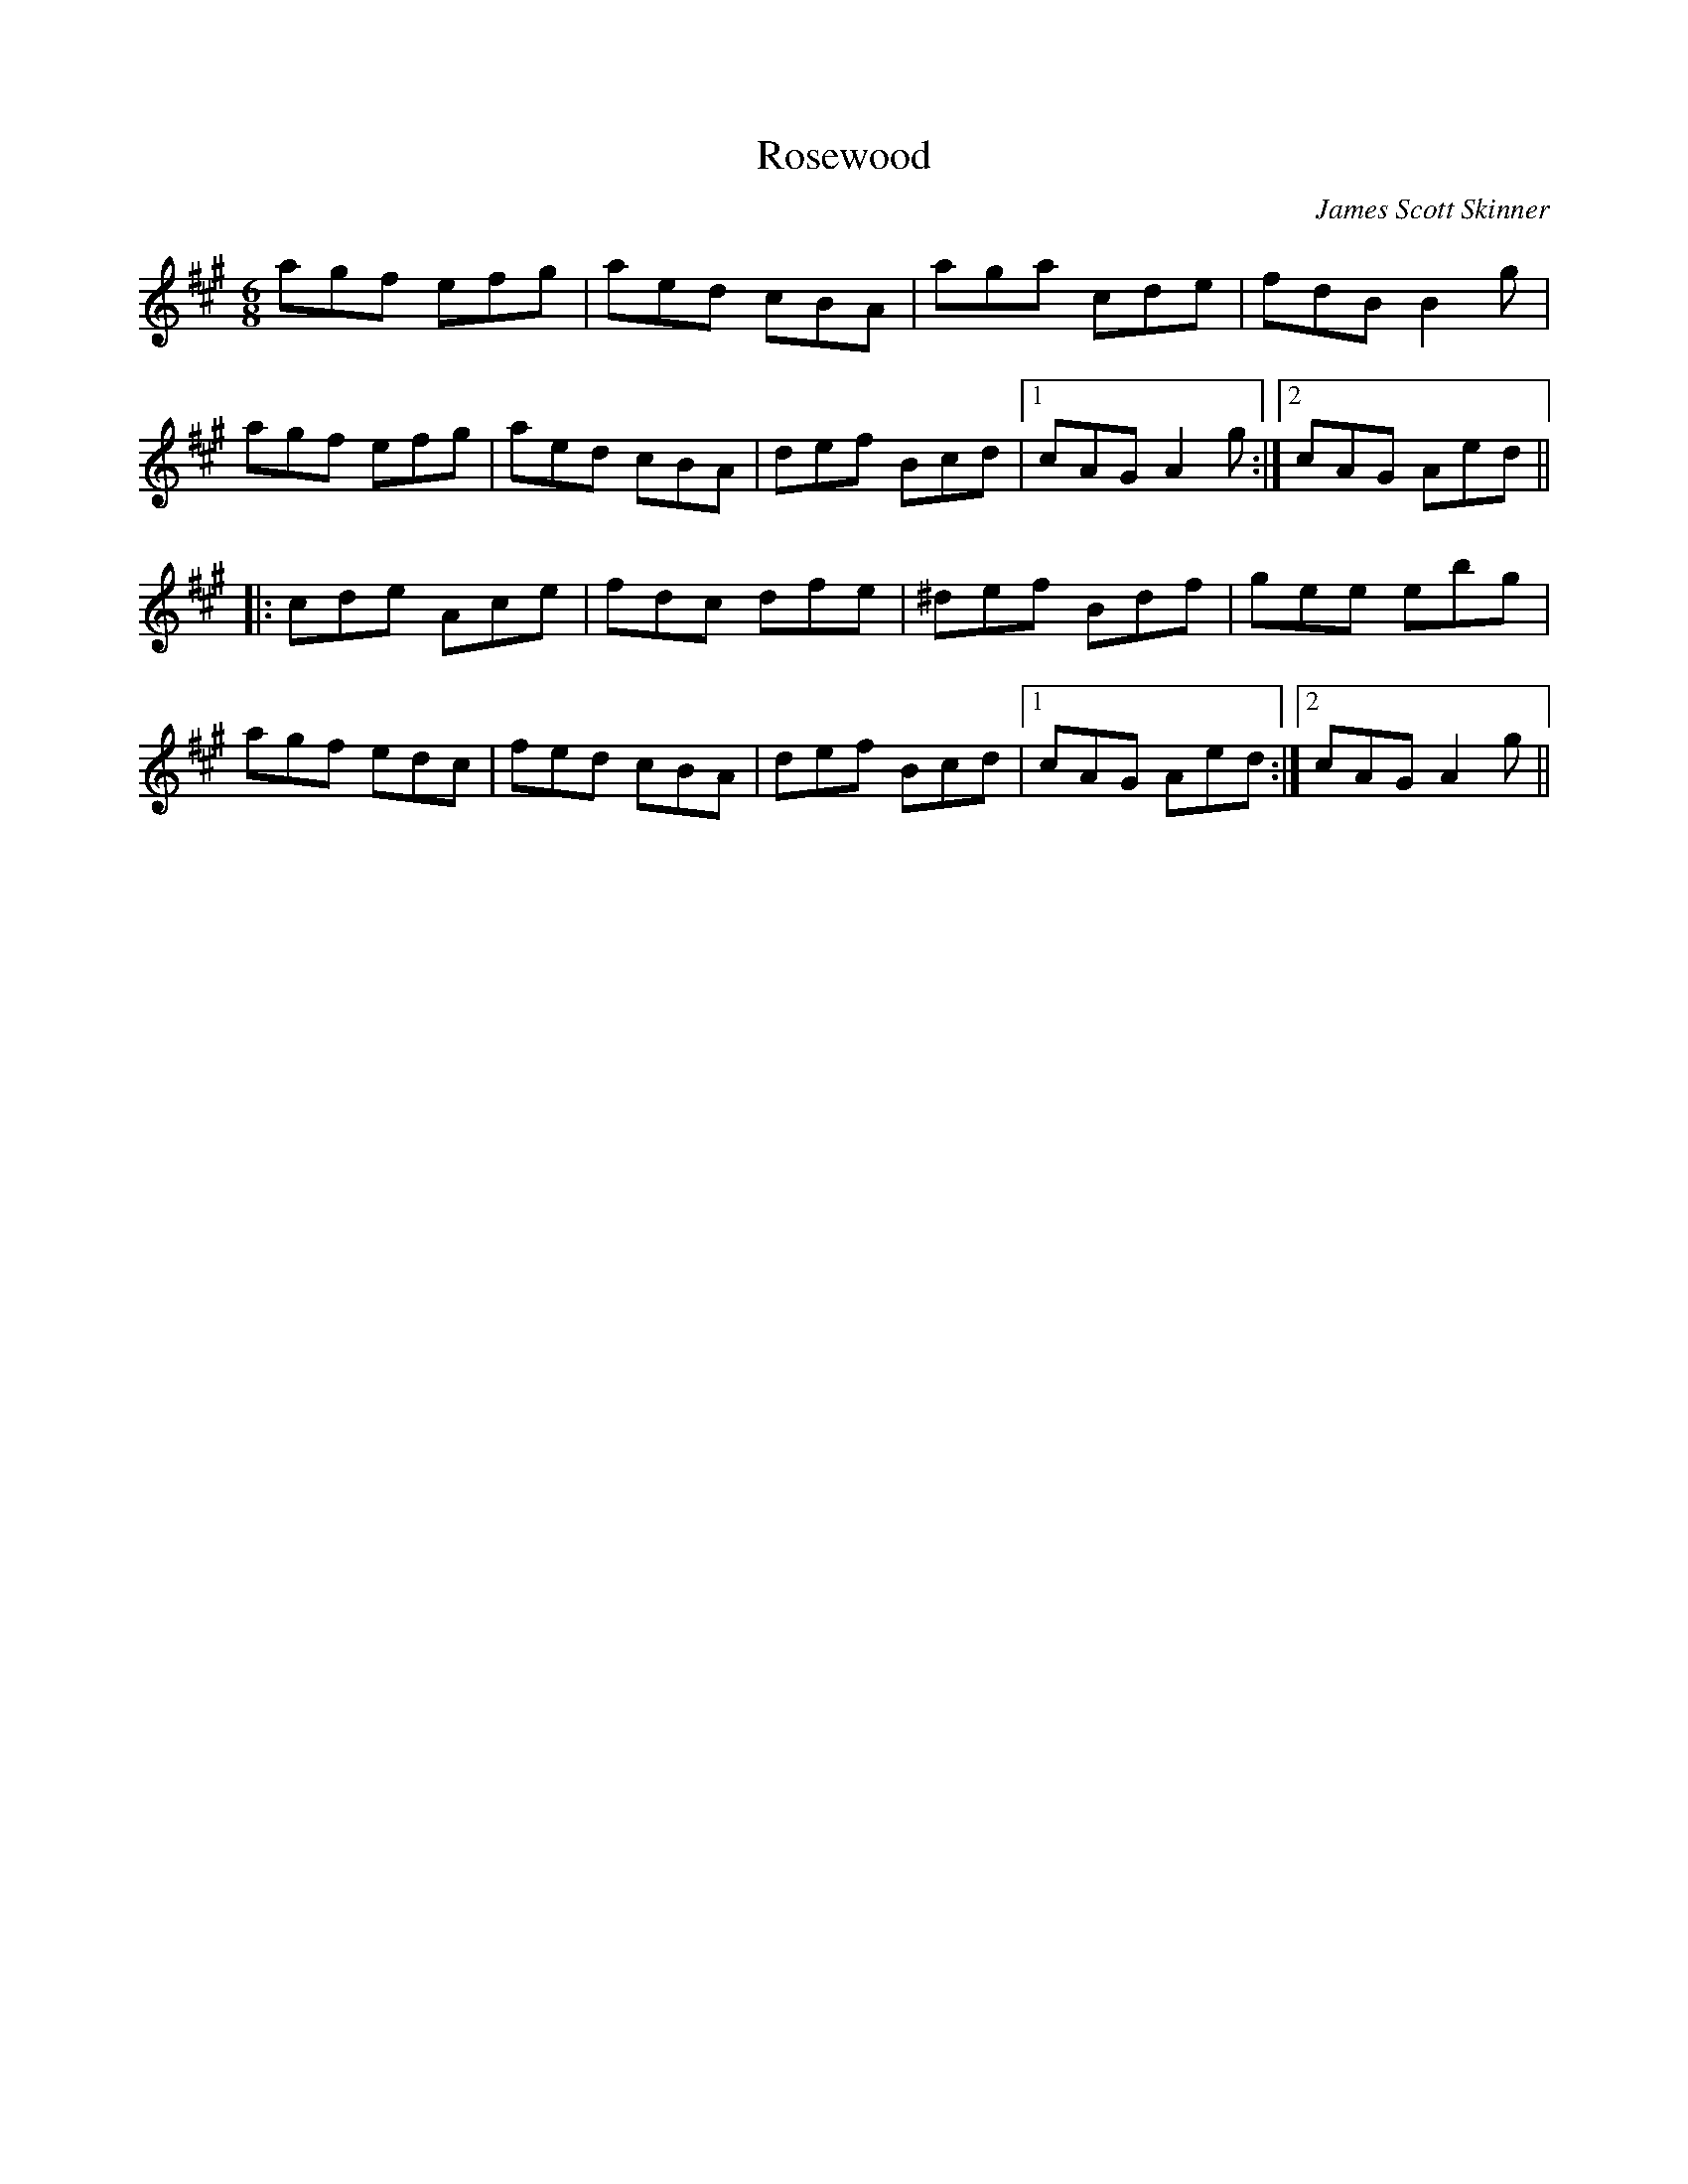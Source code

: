 X: 0
T: Rosewood
C: James Scott Skinner
R: jig
M: 6/8
L: 1/8
K: Amaj
agf efg|aed cBA|aga cde|fdB B2g|
agf efg|aed cBA|def Bcd|1 cAG A2g:|2 cAG Aed||
|:cde Ace|fdc dfe|^def Bdf|gee ebg|
agf edc|fed cBA|def Bcd|1 cAG Aed:|2 cAG A2g|| 